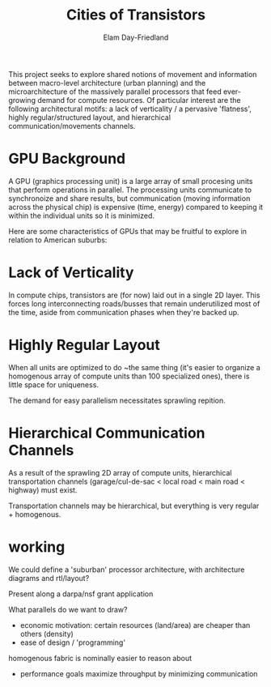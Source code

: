 #+title: Cities of Transistors
#+author: Elam Day-Friedland

This project seeks to explore shared notions of movement and information between macro-level architecture (urban planning) and the microarchitecture of the massively parallel processors that feed ever-growing demand for compute resources.
Of particular interest are the following architectural motifs:
a lack of verticality / a pervasive 'flatness',
highly regular/structured layout,
and hierarchical communication/movements channels.

* GPU Background

A GPU (graphics processing unit) is a large array of small procesing units that perform operations in parallel.
The processing units communicate to synchronoize and share results,
but communication (moving information across the physical chip) is expensive (time, energy) compared to keeping it within the individual units so it is minimized.

Here are some characteristics of GPUs that may be fruitful to explore in relation to American suburbs:

* Lack of Verticality
In compute chips,
transistors are (for now) laid out in a single 2D layer.
This forces long interconnecting roads/busses that remain underutilized most of the time,
aside from communication phases when they're backed up.

* Highly Regular Layout
When all units are optimized to do ~the same thing (it's easier to organize a homogenous array of compute units than 100 specialized ones),
there is little space for uniqueness.

The demand for easy parallelism necessitates sprawling repition.

* Hierarchical Communication Channels
As a result of the sprawling 2D array of compute units,
hierarchical transportation channels (garage/cul-de-sac < local road < main road < highway) must exist.

Transportation channels may be hierarchical,
but everything is very regular + homogenous.

* working
We could define a 'suburban' processor architecture,
with architecture diagrams and rtl/layout?

Present along a darpa/nsf grant application

What parallels do we want to draw?
- economic motivation:
  certain resources (land/area) are cheaper than others (density)
- ease of design / 'programming'
homogenous fabric is nominally easier to reason about
- performance goals
  maximize throughput by minimizing communication
